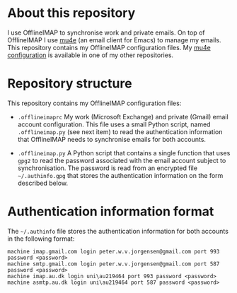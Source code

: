 #+STARTUP: showall

* About this repository

I use OfflineIMAP to synchronise work and private emails. On top of
OfflineIMAP I use [[http://www.djcbsoftware.nl/code/mu/mu4e.html][mu4e]] (an email client for Emacs) to manage my
emails. This repository contains my OfflineIMAP configuration
files. My [[https://github.com/peterwvj/emacs-config-pvj/][mu4e configuration]] is available in one of my other
repositories.

* Repository structure

This repository contains my OfflineIMAP configuration files:

- =.offlineimaprc= My work (Microsoft Exchange) and private (Gmail)
  email account configuration. This file uses a small Python script,
  named =.offlineimap.py= (see next item) to read the authentication
  information that OfflineIMAP needs to synchronise emails for both
  accounts.

- =.offlineimap.py= A Python script that contains a single function
  that uses =gpg2= to read the password associated with the email
  account subject to synchronisation. The password is read from an
  encrypted file =~/.authinfo.gpg= that stores the authentication
  information on the form described below.

* Authentication information format

The =~/.authinfo= file stores the authentication information for both
accounts in the following format:

#+BEGIN_SRC
machine imap.gmail.com login peter.w.v.jorgensen@gmail.com port 993 password <password>
machine smtp.gmail.com login peter.w.v.jorgensen@gmail.com port 587 password <password>
machine imap.au.dk login uni\au219464 port 993 password <password>
machine asmtp.au.dk login uni\au219464 port 587 password <password>
#+END_SRC
